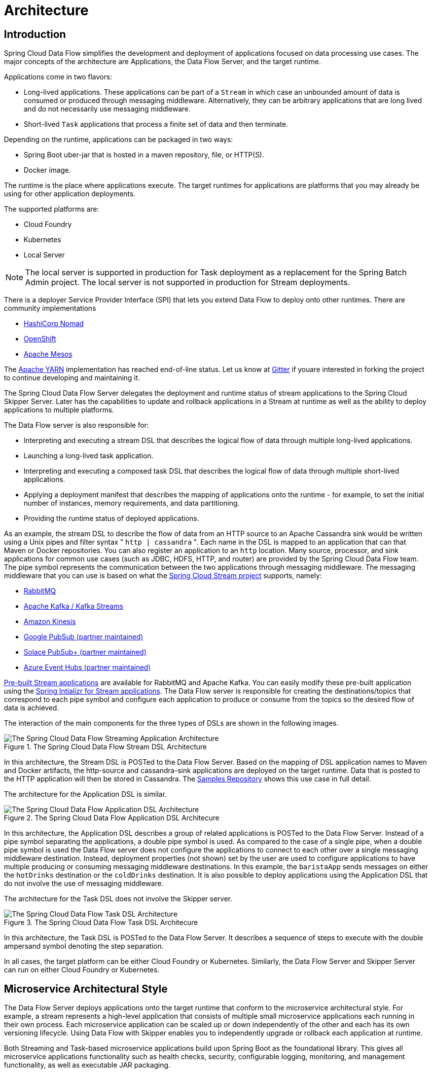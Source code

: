 [[architecture]]
= Architecture

[[arch-intro]]
== Introduction

Spring Cloud Data Flow simplifies the development and deployment of applications focused on data processing use cases.
The major concepts of the architecture are Applications, the Data Flow Server, and the target runtime.

ifdef::omit-tasks-docs[]
Applications are long-lived Stream applications where an unbounded amount of data is consumed or produced through messaging middleware.
endif::omit-tasks-docs[]
ifndef::omit-tasks-docs[]
Applications come in two flavors:

* Long-lived applications.  These applications can be part of a `Stream` in which case an unbounded amount of data is consumed or produced through messaging middleware.  Alternatively, they can be arbitrary applications that are long lived and do not necessarily use messaging middleware.
* Short-lived `Task` applications that process a finite set of data and then terminate.
endif::omit-tasks-docs[]

Depending on the runtime, applications can be packaged in two ways:

* Spring Boot uber-jar that is hosted in a maven repository, file, or HTTP(S).
* Docker image.

The runtime is the place where applications execute.
The target runtimes for applications are platforms that you may already be using for other application deployments.

The supported platforms are:

* Cloud Foundry
* Kubernetes
* Local Server

NOTE: The local server is supported in production for Task deployment as a replacement for the Spring Batch Admin project.  The local server is not supported in production for Stream deployments.

There is a deployer Service Provider Interface (SPI) that lets you extend Data Flow to deploy onto other runtimes.
There are community implementations

* https://github.com/donovanmuller/spring-cloud-dataflow-server-nomad[HashiCorp Nomad]
* https://github.com/donovanmuller/spring-cloud-dataflow-server-openshift[OpenShift]
* https://github.com/trustedchoice/spring-cloud-dataflow-server-mesos[Apache Mesos]

The https://github.com/spring-cloud/spring-cloud-dataflow-server-yarn[Apache YARN] implementation has reached end-of-line status.
Let us know at https://gitter.im/spring-cloud/spring-cloud-dataflow[Gitter] if youare interested in forking the project to continue developing and maintaining it.

The Spring Cloud Data Flow Server delegates the deployment and runtime status of stream applications to the Spring Cloud Skipper Server.
Later has the capabilities to update and rollback applications in a Stream at runtime as well as the ability to deploy applications to multiple platforms.

The Data Flow server is also responsible for:

* Interpreting and executing a stream DSL that describes the logical flow of data through multiple long-lived applications.
* Launching a long-lived task application.
* Interpreting and executing a composed task DSL that describes the logical flow of data through multiple short-lived applications.
* Applying a deployment manifest that describes the mapping of applications onto the runtime - for example, to set the initial number of instances, memory requirements, and data partitioning.
* Providing the runtime status of deployed applications.

As an example, the stream DSL to describe the flow of data from an HTTP source to an Apache Cassandra sink would be written using a Unix pipes and filter syntax " `http | cassandra` ".
Each name in the DSL is mapped to an application that can that Maven or Docker repositories.
You can also register an application to an `http` location.
Many source, processor, and sink applications for common use cases (such as JDBC, HDFS, HTTP, and router) are provided by the Spring Cloud Data Flow team.
The pipe symbol represents the communication between the two applications through messaging middleware.
The messaging middleware that you can use is based on what the https://cloud.spring.io/spring-cloud-stream/#binder-implementations[Spring Cloud Stream project] supports, namely:

* https://github.com/spring-cloud/spring-cloud-stream-binder-rabbit[RabbitMQ]
* https://github.com/spring-cloud/spring-cloud-stream-binder-kafka[Apache Kafka / Kafka Streams]
* https://github.com/spring-cloud/spring-cloud-stream-binder-aws-kinesis[Amazon Kinesis]
* https://github.com/spring-cloud/spring-cloud-gcp/tree/master/spring-cloud-gcp-pubsub-stream-binder[Google PubSub (partner maintained)]
* https://github.com/SolaceProducts/spring-cloud-stream-binder-solace[Solace PubSub+ (partner maintained)]
* https://github.com/Microsoft/spring-cloud-azure/tree/master/spring-cloud-azure-eventhub-stream-binder[Azure Event Hubs (partner maintained)]

<<applications,Pre-built Stream applications>> are available for RabbitMQ and Apache Kafka.
You can easily modify these pre-built application using the https://start-scs.cfapps.io/[Spring Intializr for Stream applications].
The Data Flow server is responsible for creating the destinations/topics that correspond to each pipe symbol and configure each application to produce or consume from the topics so the desired flow of data is achieved.

The interaction of the main components for the three types of DSLs are shown in the following images.

.The Spring Cloud Data Flow Stream DSL Architecture
image::{dataflow-asciidoc}/images/arch-stream-dsl.png[The Spring Cloud Data Flow Streaming Application Architecture, scaledwidth="60%"]

In this architecture, the Stream DSL is POSTed to the Data Flow Server.
Based on the mapping of DSL application names to Maven and Docker artifacts, the http-source and cassandra-sink applications are deployed on the target runtime.
Data that is posted to the HTTP application will then be stored in Cassandra.
The https://docs.spring.io/spring-cloud-dataflow-samples/docs/current/reference/html/_streaming.html#spring-cloud-data-flow-samples-http-cassandra-overview[Samples Repository] shows this use case in full detail.

The architecture for the Application DSL is similar.


.The Spring Cloud Data Flow Application DSL Architecure
image::{dataflow-asciidoc}/images/arch-app-dsl.png[The Spring Cloud Data Flow Application DSL Architecture, scaledwidth="60%"]

In this architecture, the Application DSL describes a group of related applications is POSTed to the Data Flow Server.
Instead of a pipe symbol separating the applications, a double pipe symbol is used.
As compared to the case of a single pipe, when a double pipe symbol is used the Data Flow server does not configure the applications to connect to each other over a single messaging middleware destination.
Instead, deployment properties (not shown) set by the user are used to configure applications to have multiple producing or consuming messaging middleware destinations.
In this example, the `baristaApp` sends messages on either the `hotDrinks` destination or the `coldDrinks` destination.
It is also possible to deploy applications using the Application DSL that do not involve the use of messaging middleware.


The architecture for the Task DSL does not involve the Skipper server.

.The Spring Cloud Data Flow Task DSL Architecure
image::{dataflow-asciidoc}/images/arch-task-dsl.png[The Spring Cloud Data Flow Task DSL Architecture, scaledwidth="60%"]

In this architecture, the Task DSL is POSTed to the Data Flow Server.
It describes a sequence of steps to execute with the double ampersand symbol denoting the step separation.

In all cases, the target platform can be either Cloud Foundry or Kubernetes.
Similarly, the Data Flow Server and Skipper Server can run on either Cloud Foundry or Kubernetes.

[[arch-microservice-style]]
== Microservice Architectural Style

The Data Flow Server deploys applications onto the target runtime that conform to the microservice architectural style.  For example, a stream represents a high-level application that consists of multiple small microservice applications each running in their own process.  Each microservice application can be scaled up or down independently of the other and each has its own versioning lifecycle.  Using Data Flow with Skipper enables you to independently upgrade or rollback each application at runtime.

ifdef::omit-tasks-docs[]
Streaming based microservice applications build upon Spring Boot as the foundational library.
endif::omit-tasks-docs[]
ifndef::omit-tasks-docs[]
Both Streaming and Task-based microservice applications build upon Spring Boot as the foundational library.
endif::omit-tasks-docs[]
This gives all microservice applications functionality such as health checks, security, configurable logging, monitoring, and management functionality, as well as executable JAR packaging.

It is important to emphasize that these microservice applications are 'just apps' that you can run by yourself by using `java -jar` and passing in appropriate configuration properties.  We provide many common microservice applications for common operations so you need not start from scratch when addressing common use cases that build upon the rich ecosystem of Spring Projects, such as Spring Integration, Spring Data, and Spring Batch.  Creating your own microservice application is similar to creating other Spring Boot applications. You can start by using the https://start.spring.io[Spring Initializr web site] to create the basic scaffolding of either a Stream or Task-based microservice.

In addition to passing the appropriate application properties to each applications, the Data Flow server is responsible for preparing the target platform's infrastructure so that the applications can be deployed.  For example, in Cloud Foundry, it would bind specified services to the applications and execute the `cf push` command for each application.  For Kubernetes, it would create the replication controller, service, and load balancer.

The Data Flow Server helps simplify the deployment of multiple, relatated, applications onto a target runtime, setting up necessary input and output topics, partitions, and metrics functionality.  However, one could also opt to deploy each of the microservice applications manually and not use Data Flow at all. This approach might be more appropriate to start out with for small scale deployments, gradually adopting the convenience and consistency of Data Flow as you develop more applications.
ifdef::omit-tasks-docs[]
Manual deployment of Stream-based microservices is also a useful educational exercise that can help you better understand some of the automatic application configuration and platform targeting steps that the Data Flow Server provides.
endif::omit-tasks-docs[]
ifndef::omit-tasks-docs[]
Manual deployment of Stream- and Task-based microservices is also a useful educational exercise that can help you better understand some of the automatic application configuration and platform targeting steps that the Data Flow Server provides.
endif::omit-tasks-docs[]

[[arch-comparison]]
=== Comparison to Other Platform Architectures

Spring Cloud Data Flow’s architectural style is different than other Stream and Batch processing platforms.  For example in Apache Spark, Apache Flink, and Google Cloud Dataflow, applications run on a dedicated compute engine cluster.  The nature of the compute engine gives these platforms a richer environment for performing complex calculations on the data as compared to Spring Cloud Data Flow, but it introduces the complexity of another execution environment that is often not needed when creating data-centric applications.  That does not mean you cannot do real-time data computations when using Spring Cloud Data Flow. Spring Cloud Stream also supports using Reactive APIs such as https://docs.spring.io/spring-cloud-stream/docs/current/reference/htmlsingle/#_reactive_programming_support[Project Reactor and RxJava] which can be useful for creating functional style applications that contain time-sliding-window and moving-average functionality.  Similarly, Spring Cloud Stream also supports the development of applications in that use the https://docs.spring.io/spring-cloud-stream/docs/current/reference/htmlsingle/#_kafka_streams_binding_capabilities_of_spring_cloud_stream[Kafka Streams] API.

Apache Storm, Hortonworks DataFlow, and Spring Cloud Data Flow’s predecessor, Spring XD, use a dedicated application execution cluster, unique to each product, that determines where your code should run on the cluster and performs health checks to ensure that long-lived applications are restarted if they fail.  Often, framework-specific interfaces are required in order to correctly “plug in” to the cluster’s execution framework.

As we discovered during the evolution of Spring XD, the rise of multiple container frameworks in 2015 made creating our own runtime a duplication of effort.  There is no reason to build your own resource management mechanics when there are multiple runtime platforms that offer this functionality already.  Taking these considerations into account is what made us shift to the current architecture, where we delegate the execution to popular runtimes, which you may already be using for other purposes.  This is an advantage in that it reduces the cognitive distance for creating and managing data-centric applications as many of the same skills used for deploying other end-user/web applications are applicable.


[[arch-data-flow-server]]
== Data Flow Server

The Data Flow Server provides the following functionality:

* <<arch-data-flow-server-endpoints>>
* <<arch-data-flow-server-security>>

[[arch-data-flow-server-endpoints]]
=== Endpoints

The Data Flow Server uses an embedded servlet container and exposes REST endpoints for creating, deploying, undeploying, and destroying streams and tasks, querying runtime state and the like. The Data Flow Server is implemented by using Spring’s MVC framework and the link:https://github.com/spring-projects/spring-hateoas[Spring HATEOAS] library to create REST representations that follow the HATEOAS principle, as shown in the following image:

.The Spring Cloud Data Flow Server
image::{dataflow-asciidoc}/images/dataflow-server-arch.png[The Spring Cloud Data Flow Server Architecture, scaledwidth="100%"]

[NOTE] The Data Flow Server that deploys applications to the  local machine is not intended to be used in production for streaming use cases but for the development and testing of stream based applications.
The local Data Flow  *is* intended to be used in production for batch use cases as a replacement for the Spring Batch Admin project.
Both streaming and batch use cases are intended to be used in production when deploying to Cloud Foundry or Kuberenetes.

[[arch-data-flow-server-security]]
=== Security

The Data Flow Server executable jars use https://oauth.net/2/[OAuth 2.0] authentication
to secure the relevant REST endpoints. These can be accessed using either
_Basic Authentication_ or using _OAuth2 Access Tokens_. As OAuth provider we recommend the
https://github.com/cloudfoundry/uaa[CloudFoundry User Account and Authentication (UAA) Server]
which also provides comprehensive LDAP support. Please refer to the
<<configuration-local-security,security section>> for more information.

[[arch-streams]]
== Streams

[[arch-streams-topologies]]
=== Topologies
The Stream DSL describes linear sequences of data flowing through the system.  For example, in the stream definition `http | transformer | cassandra`, each pipe symbol connects the application on the left to the one on the right.  Named channels can be used for routing and to fan in/fan out data to multiple messaging destinations.

The concept of a <<spring-cloud-dataflow-stream-dsl-tap,tap>> can be used to ‘listen’ to the data that is flowing across any of the pipe symbols. "Taps" are just other streams that use an input any one of the "pipes" in a target stream and have an independent life cycle from the target stream.

[[arch-streams-concurrency]]
=== Concurrency
For an application that consumes events, Spring Cloud Stream exposes a concurrency setting that controls the size of a thread pool used for dispatching incoming messages.  See the {spring-cloud-stream-docs}#_consumer_properties[Consumer properties] documentation for more information.

[[arch-streams-partitioning]]
=== Partitioning
A common pattern in stream processing is to partition the data as it moves from one application to the next.  Partitioning is a critical concept in stateful processing, for either performance or consistency reasons, to ensure that all related data is processed together. For example, in a time-windowed average calculation example, it is important that all measurements from any given sensor are processed by the same application instance.  Alternatively, you may want to cache some data related to the incoming events so that it can be enriched without making a remote procedure call to retrieve the related data.

Spring Cloud Data Flow supports partitioning by configuring Spring Cloud Stream's output and input bindings.  Spring Cloud Stream provides a common abstraction for implementing partitioned processing use cases in a uniform fashion across different types of middleware.  Partitioning can thus be used whether the broker itself is naturally partitioned (for example, Kafka topics) or not (RabbitMQ).  The following image shows how data could be partitioned into two buckets, such that each instance of the average processor application consumes a unique set of data.

.Spring Cloud Stream Partitioning
image::{dataflow-asciidoc}/images/stream-partitioning.png[Stream Partitioning Architecture, scaledwidth="50%"]

To use a simple partitioning strategy in Spring Cloud Data Flow, you need only set the instance count for each application in the stream and a `partitionKeyExpression` producer property when deploying the stream.  The `partitionKeyExpression` identifies what part of the message is used as the key to partition data in the underlying middleware.  An `ingest` stream can be defined as `http | averageprocessor | cassandra`. (Note that the Cassandra sink is not shown in the diagram above.)  Suppose the payload being sent to the HTTP source was in JSON format and had a field called `sensorId`. For example, consider the case of deploying the stream with the shell command `stream deploy ingest --propertiesFile ingestStream.properties` where the contents of the `ingestStream.properties` file are as follows:

[source,bash]
----
deployer.http.count=3
deployer.averageprocessor.count=2
app.http.producer.partitionKeyExpression=payload.sensorId
----
The result is to deploy the stream such that all the input and output destinations are configured for data to flow through the applications but also ensure that a unique set of data is always delivered to each `averageprocessor` instance.  In this case, the default algorithm is to evaluate `payload.sensorId % partitionCount` where the `partitionCount` is the application count in the case of RabbitMQ and the partition count of the topic in the case of Kafka.

Please refer to <<passing_stream_partition_properties>> for additional strategies to partition streams during deployment and how they map onto the underlying {spring-cloud-stream-docs}#_partitioning[Spring Cloud Stream Partitioning properties].

Also note that you cannot currently scale partitioned streams.  Read <<arch-runtime-scaling>> for more information.

[[arch-streams-delivery]]
=== Message Delivery Guarantees

Streams are composed of applications that use the Spring Cloud Stream library as the basis for communicating with the underlying messaging middleware product.  Spring Cloud Stream also provides an opinionated configuration of middleware from several vendors, in particular providing {spring-cloud-stream-docs}#_persistent_publish_subscribe_support[persistent publish-subscribe semantics].

The {spring-cloud-stream-docs}#_binders[Binder abstraction] in Spring Cloud Stream is what connects the application to the middleware.  There are several configuration properties of the binder that are portable across all binder implementations and some that are specific to the middleware.

For consumer applications, there is a retry policy for exceptions generated during message handling. The retry policy is configured by using the {spring-cloud-stream-docs}#_consumer_properties[common consumer properties] `maxAttempts`, `backOffInitialInterval`, `backOffMaxInterval`, and `backOffMultiplier`.  The default values of these properties retry the callback method invocation 3 times and wait one second for the first retry.  A backoff multiplier of 2 is used for the second and third attempts.

When the number of retry attempts has exceeded the `maxAttempts` value, the exception and the failed message become the payload of a message and are sent to the application's error channel. By default, the default message handler for this error channel logs the message. You can change the default behavior in your application by creating your own message handler that subscribes to the error channel.

Spring Cloud Stream also supports a configuration option for both Kafka and RabbitMQ binder implementations that sends the failed message and stack trace to a dead letter queue.  The dead letter queue is a destination and its nature depends on the messaging middleware (for example, in the case of Kafka, it is a dedicated topic).  To enable this for RabbitMQ set the `republishtoDlq` and `autoBindDlq` {spring-cloud-stream-docs}#_rabbitmq_consumer_properties[consumer properties] and the `autoBindDlq` {spring-cloud-stream-docs}#_rabbit_producer_properties[producer property] to true when deploying the stream.  To always apply these producer and consumer properties when deploying streams, configure them as <<spring-cloud-dataflow-global-properties,common application properties>> when starting the Data Flow server.

Additional messaging delivery guarantees are those provided by the underlying messaging middleware that is chosen for the application for both producing and consuming applications.  Refer to the Kafka {spring-cloud-stream-docs}#_kafka_consumer_properties[Consumer] and {spring-cloud-stream-docs}#_kafka_producer_properties[Producer] and Rabbit {spring-cloud-stream-docs}#_rabbitmq_consumer_properties[Consumer] and {spring-cloud-stream-docs}#_rabbit_producer_properties[Producer] documentation for more details.  You can find extensive declarative support for all the native QOS options.


[[arch-streaming-apps]]
== Stream Programming Models

While Spring Boot provides the foundation for creating DevOps-friendly microservice applications, other libraries in the Spring ecosystem help create Stream-based microservice applications.  The most important of these is Spring Cloud Stream.

The essence of the Spring Cloud Stream programming model is to provide an easy way to describe multiple inputs and outputs of an application that communicate over messaging middleware. These input and outputs map onto Kafka topics or Rabbit exchanges and queues as well as the KStream/KTable programming model.  Common application configuration for a Source that generates data, a Processor that consumes and produces data, and a Sink that consumes data is provided as part of the library.

[[arch-streaming-imperative-programming]]
=== Imperative Programming Model

Spring Cloud Stream is most closely integrated with Spring Integration’s imperative "one event at a time" programming model.  This means you write code that handles a single event callback, as shown in the following example,

[source,java]
----
@EnableBinding(Sink.class)
public class LoggingSink {

    @StreamListener(Sink.INPUT)
    public void log(String message) {
        System.out.println(message);
    }
}
----

In this case, the `String` payload of a message coming on the input channel is handed to the `log` method.  The `@EnableBinding` annotation is used to tie the input channel to the external middleware.

[[arch-streaming-functional-programming]]
=== Functional Programming Model

However, Spring Cloud Stream can support other programming styles, such as reactive APIs, where incoming and outgoing data is handled as continuous data flows and how each individual message should be handled is defined. With many reactive AOIs, you can also use operators that describe functional transformations from inbound to outbound data flows.
Here is an example:

[source,java]
----
@EnableBinding(Processor.class)
public static class UppercaseTransformer {

  @StreamListener
  @Output(Processor.OUTPUT)
  public Flux<String> receive(@Input(Processor.INPUT) Flux<String> input) {
    return input.map(s -> s.toUpperCase());
  }
}
----


[[arch-application-versioning]]
== Application Versioning
Application versioning within a Stream is now supported when using Data Flow together with Skipper.  You can update application and deployment properties as well as the version of the application.
Rolling back to a previous application version is also supported.

ifndef::omit-tasks-docs[]
[[arch-task]]
== Task Programming Model

The Spring Cloud Task programming model provides:

* Persistence of the Task’s lifecycle events and exit code status.
* Lifecycle hooks to execute code before or after a task execution.
* The ability to emit task events to a stream (as a source) during the task lifecycle.
* Integration with Spring Batch Jobs.

See the <<spring-cloud-dataflow-task,Tasks>> section for more information.

endif::omit-tasks-docs[]

[[arch-runtime]]
== Runtime

The Data Flow Server relies on the target platform for the following runtime functionality:

* <<arch-runtime-fault-tolerance>>
* <<arch-runtime-resource-management>>

[[arch-runtime-fault-tolerance]]
=== Fault Tolerance

The target runtimes supported by Data Flow all have the ability to restart a long-lived application. Spring Cloud Data Flow sets up health probes are required by the runtime environment when deploying the application.
You also have the ability to customize the health probes.

The collective state of all applications that make up the stream is used to determine the state of the stream. If an application fails, the state of the stream changes from ‘deployed’ to ‘partial’.

[[arch-runtime-resource-management]]
=== Resource Management
Each target runtime lets you control the amount of memory, disk, and CPU allocated to each application. These are passed as properties in the deployment manifest by using key names that are unique to each runtime. Refer to each platform's server documentation for more information.

[[arch-runtime-scaling]]
=== Scaling at Runtime

When deploying a stream, you can set the instance count for each individual application that makes up the stream.
Once the stream is deployed, each target runtime lets you control the target number of instances for each individual application.
Using the APIs, UIs, or command line tools for each runtime, you can scale up or down the number of instances as required.

Currently, scaling at runtime is not supported with the Kafka binder, as well as with partitioned streams, for which the suggested workaround is redeploying the stream with an updated number of instances.
Both cases require a static consumer to be set up, based on information about the total instance count and current instance index.


